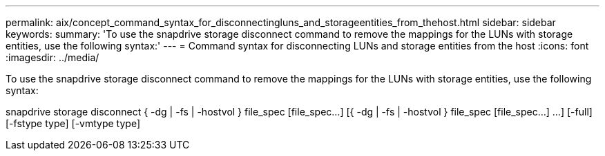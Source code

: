 ---
permalink: aix/concept_command_syntax_for_disconnectingluns_and_storageentities_from_thehost.html
sidebar: sidebar
keywords: 
summary: 'To use the snapdrive storage disconnect command to remove the mappings for the LUNs with storage entities, use the following syntax:'
---
= Command syntax for disconnecting LUNs and storage entities from the host
:icons: font
:imagesdir: ../media/

[.lead]
To use the snapdrive storage disconnect command to remove the mappings for the LUNs with storage entities, use the following syntax:

snapdrive storage disconnect { -dg | -fs | -hostvol } file_spec [file_spec...] [{ -dg | -fs | -hostvol } file_spec [file_spec...] ...] [-full] [-fstype type] [-vmtype type]
